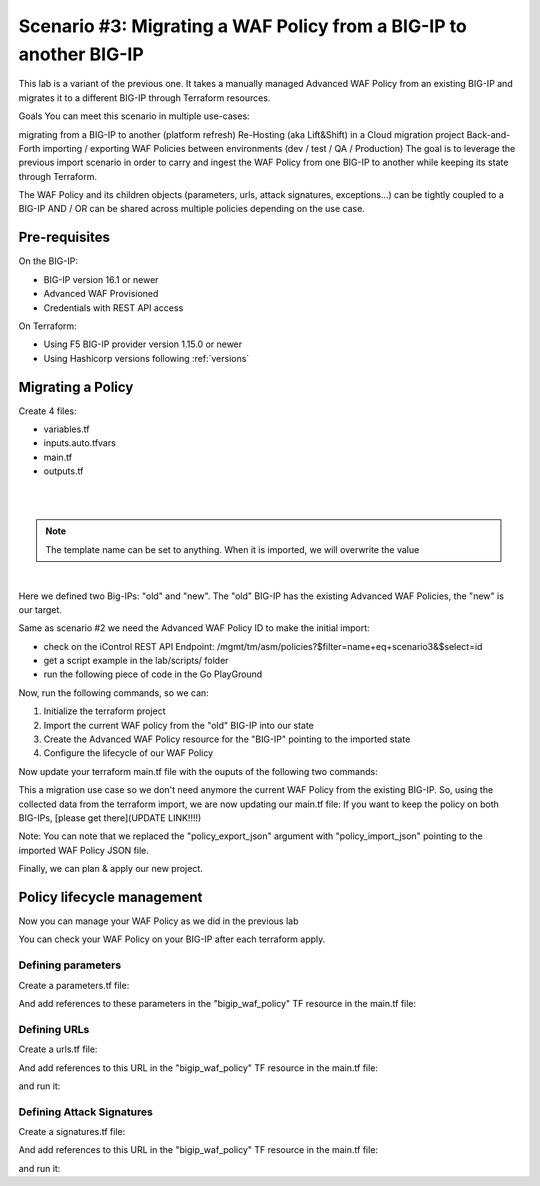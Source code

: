 .. _awaf-migrate:

Scenario #3: Migrating a WAF Policy from a BIG-IP to another BIG-IP
===================================================================

.. seealso:: https://github.com/fchmainy/awaf_tf_docs/tree/main/3.migrate

This lab is a variant of the previous one. It takes a manually managed Advanced WAF Policy from an existing BIG-IP and migrates it to a different BIG-IP through Terraform resources.

Goals
You can meet this scenario in multiple use-cases:

migrating from a BIG-IP to another (platform refresh)
Re-Hosting (aka Lift&Shift) in a Cloud migration project
Back-and-Forth importing / exporting WAF Policies between environments (dev / test / QA / Production)
The goal is to leverage the previous import scenario in order to carry and ingest the WAF Policy from one BIG-IP to another while keeping its state through Terraform.

The WAF Policy and its children objects (parameters, urls, attack signatures, exceptions...) can be tightly coupled to a BIG-IP AND / OR can be shared across multiple policies depending on the use case.

Pre-requisites
--------------
On the BIG-IP:

- BIG-IP version 16.1 or newer
- Advanced WAF Provisioned
- Credentials with REST API access

On Terraform:

- Using F5 BIG-IP provider version 1.15.0 or newer
- Using Hashicorp versions following :ref:`versions`

Migrating a Policy
------------------
Create 4 files:

- variables.tf
- inputs.auto.tfvars
- main.tf
- outputs.tf

.. code-block:: json
   :caption: variables.tf
   :linenos:

   variable previous_bigip {}
   variable new_bigip {}
   variable username {}
   variable password {}

|

.. code-block:: json
   :caption: inputs.auto.tfvars
   :linenos:

   previous_bigip = "10.1.1.8:443"
   new_bigip = "10.1.1.9:443"
   username = "admin"
   password = "whatIsYourBigIPPassword?"

|

.. code-block:: json
   :caption: main.tf
   :linenos:

   terraform {
     required_providers {
       bigip = {
         source = "F5Networks/bigip"
         version = "1.15"
       }
     }
   }
   provider "bigip" {
     alias    = "old"
     address  = var.previous_bigip
     username = var.username
     password = var.password
   }
   provider "bigip" {
     alias    = "new"
     address  = var.new_bigip
     username = var.username
     password = var.password
   }


   resource "bigip_waf_policy" "current" {
     provider	       = bigip.old
     partition            = "Common"
     name                 = "scenario3"
     template_name        = "POLICY_TEMPLATE_RAPID_DEPLOYMENT"
   }

.. Note:: The template name can be set to anything. When it is imported, we will overwrite the value

|

.. code-block:: json
   :caption: outputs.tf
   :linenos:

   output "policyId" {
   	value	= bigip_waf_policy.current.policy_id
   }

   output "policyJSON" {
           value   = bigip_waf_policy.current.policy_export_json
   }


Here we defined two Big-IPs: "old" and "new". The "old" BIG-IP has the existing Advanced WAF Policies, the "new" is our target.

Same as scenario #2 we need the Advanced WAF Policy ID to make the initial import:

- check on the iControl REST API Endpoint: /mgmt/tm/asm/policies?$filter=name+eq+scenario3&$select=id
- get a script example in the lab/scripts/ folder
- run the following piece of code in the Go PlayGround


.. code-block:: json
   :caption: 
   :linenos:

   package main

   import (
       "crypto/md5"
       b64 "encoding/base64"
       "fmt"
       "strings"
   )

   func Hasher(policyName string) string {
       hasher := md5.New()
       hasher.Write([]byte(policyName))
       encodedString := b64.StdEncoding.EncodeToString(hasher.Sum(nil))

       return strings.TrimRight(encodedString, "=")
   }

   func main() {
       var partition string = "Common"
       var policyName string = "scenario3"

       fullName := "/" + partition + "/" + policyName
       policyId := Hasher(fullName)

       r := strings.NewReplacer("/", "_", "-", "_", "+", "-")
       fmt.Println("Policy Id: ", r.Replace(policyId))
   }


Now, run the following commands, so we can:

1. Initialize the terraform project
2. Import the current WAF policy from the "old" BIG-IP into our state
3. Create the Advanced WAF Policy resource for the "BIG-IP" pointing to the imported state
4. Configure the lifecycle of our WAF Policy

.. code-block:: json
   :caption: 
   :linenos:

   foo@bar:~$ terraform init
   Initializing the backend...

   Initializing provider plugins...
   [...]
   Terraform has been successfully initialized!

   foo@bar:~$ terraform import bigip_waf_policy.current YiEQ4l1Fw1U9UnB2-mTKWA
   bigip_waf_policy.this: Importing from ID "YiEQ4l1Fw1U9UnB2-mTKWA"...
   bigip_waf_policy.this: Import prepared!
     Prepared bigip_waf_policy for import
   bigip_waf_policy.this: Refreshing state... [id=YiEQ4l1Fw1U9UnB2-mTKWA]

   Import successful!

   The resources that were imported are shown above. These resources are now in
   your Terraform state and will henceforth be managed by Terraform.


Now update your terraform main.tf file with the ouputs of the following two commands:

.. code-block:: json
   :caption: 
   :linenos:

   foo@bar:~$ terraform show -json | jq '.values.root_module.resources[].values.policy_export_json | fromjson' > currentWAFPolicy.json

   foo@bar:~$ terraform show -no-color
   # bigip_waf_policy.this:
   resource "bigip_waf_policy" "this" {
       application_language = "utf-8"
       id                   = "YiEQ4l1Fw1U9UnB2-mTKWA"
       name                 = "/Common/scenario3"
       policy_export_json   = jsonencode(
           {
               [...]
           }
       )
       policy_id            = "YiEQ4l1Fw1U9UnB2-mTKWA"
       template_name        = "POLICY_TEMPLATE_COMPREHENSIVE"
       type                 = "security"
   }


This a migration use case so we don't need anymore the current WAF Policy from the existing BIG-IP. So, using the collected data from the terraform import, we are now updating our main.tf file: If you want to keep the policy on both BIG-IPs, [please get there](UPDATE LINK!!!!)

.. code-block:: json
   :caption: 
   :linenos:

   resource "bigip_waf_policy" "migrated" {
       provider	           = bigip.new
       application_language = "utf-8"
       partition            = "Common"
       name                 = "scenario3"
       policy_id            = "YiEQ4l1Fw1U9UnB2-mTKWA"
       template_name        = "POLICY_TEMPLATE_COMPREHENSIVE"
       type                 = "security"
       policy_import_json   = file("${path.module}/currentWAFPolicy.json")
   }



Note: You can note that we replaced the "policy_export_json" argument with "policy_import_json" pointing to the imported WAF Policy JSON file.

Finally, we can plan & apply our new project.

.. code-block:: json
   :caption: 
   :linenos:

   foo@bar:~$ terraform plan -out scenario3
   bigip_waf_policy.migrated: Refreshing state... [id=YiEQ4l1Fw1U9UnB2-mTKWA]
   
   Terraform used the selected providers to generate the following execution plan. Resource actions are indicated with the following symbols:
     ~ update in-place
   [...]
   ────────────────────────────────────────────────────────────────────────────────────────────────────────────────────────────────────────────────────────
   
   Saved the plan to: scenario3
   
   To perform exactly these actions, run the following command to apply:
       terraform apply "scenario3"
   
   foo@bar:~$ terraform apply "scenario3"
   bigip_waf_policy.this: Modifying... [id=YiEQ4l1Fw1U9UnB2-mTKWA]
   bigip_waf_policy.this: Still modifying... [id=EdchwjSqo9cFtYP-iWUJmw, 10s elapsed]
   bigip_waf_policy.this: Modifications complete after 16s [id=EdchwjSqo9cFtYP-iWUJmw]
   
   Apply complete! Resources: 0 added, 1 changed, 0 destroyed.
   
   Outputs:
   
   policyId = "EdchwjSqo9cFtYP-iWUJmw"
   policyJSON = "{[...]}"



Policy lifecycle management
---------------------------
Now you can manage your WAF Policy as we did in the previous lab

You can check your WAF Policy on your BIG-IP after each terraform apply.

Defining parameters
```````````````````
Create a parameters.tf file:

.. code-block:: json
   :caption: 
   :linenos:

   data "bigip_waf_entity_parameter" "P1" {
     name            = "Parameter1"
     type            = "explicit"
     data_type       = "alpha-numeric"
     perform_staging = true
     signature_overrides_disable = [200001494, 200001472]
   }


And add references to these parameters in the "bigip_waf_policy" TF resource in the main.tf file:

.. code-block:: json
   :caption: 
   :linenos:

   resource "bigip_waf_policy" "migrated" {
     [...]
     parameters           = [data.bigip_waf_entity_parameter.P1.json]
   }
   foo@bar:~$ terraform plan -out scenario3
   foo@bar:~$ terraform apply "scenario3"


Defining URLs
`````````````
Create a urls.tf file:

.. code-block:: json
   :caption: 
   :linenos:

   data "bigip_waf_entity_url" "U1" {
     name		              = "/URL1"
     description                 = "this is a test for URL1"
     type                        = "explicit"
     protocol                    = "http"
     perform_staging             = true
     signature_overrides_disable = [12345678, 87654321]
     method_overrides {
       allow  = false
       method = "BCOPY"
     }
     method_overrides {
       allow  = true
       method = "BDELETE"
     }
   }
   
   data "bigip_waf_entity_url" "U2" {
     name                        = "/URL2"
   }



And add references to this URL in the "bigip_waf_policy" TF resource in the main.tf file:

.. code-block:: json
   :caption: 
   :linenos:

   resource "bigip_waf_policy" "migrated" {
     [...]
     urls                 = [data.bigip_waf_entity_url.U1.json, data.bigip_waf_entity_url.U2.json]
   }


and run it:

.. code-block:: json
   :caption: 
   :linenos:

   foo@bar:~$ terraform plan -out scenario3
   foo@bar:~$ terraform apply "scenario3"


Defining Attack Signatures
``````````````````````````
Create a signatures.tf file:

.. code-block:: json
   :caption: 
   :linenos:

   data "bigip_waf_signatures" "S1" {
     provider         = bigip.new
     signature_id     = 200104004
     description      = "Java Code Execution"
     enabled          = true
     perform_staging  = true
   }
   
   data "bigip_waf_signatures" "S2" {
     provider         = bigip.new
     signature_id     = 200104005
     enabled          = false
   }

And add references to this URL in the "bigip_waf_policy" TF resource in the main.tf file:

.. code-block:: json
   :caption: 
   :linenos:

   resource "bigip_waf_policy" "migrated" {
     [...]
     signatures       = [data.bigip_waf_signatures.S1.json, data.bigip_waf_signatures.S2.json]
   }

and run it:

.. code-block:: json
   :caption: 
   :linenos:

   foo@bar:~$ terraform plan -out scenario3
   foo@bar:~$ terraform apply "scenario3"